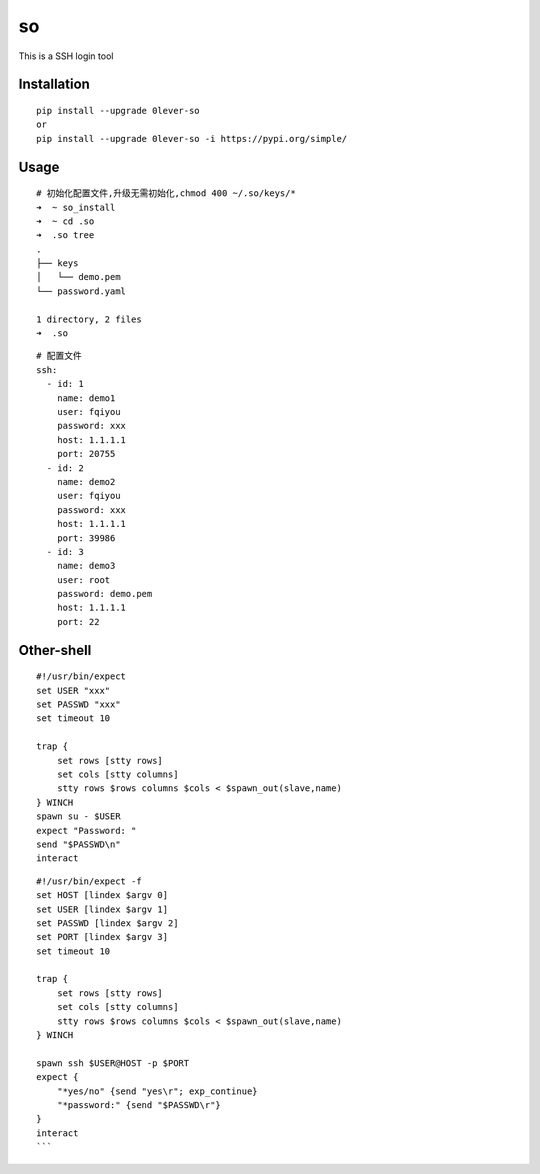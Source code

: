 ======
so
======

This is a SSH login tool

Installation
============

::

    pip install --upgrade 0lever-so
    or
    pip install --upgrade 0lever-so -i https://pypi.org/simple/


Usage
=====

::

    # 初始化配置文件,升级无需初始化,chmod 400 ~/.so/keys/*
    ➜  ~ so_install
    ➜  ~ cd .so
    ➜  .so tree
    .
    ├── keys
    │   └── demo.pem
    └── password.yaml

    1 directory, 2 files
    ➜  .so


::

    # 配置文件
    ssh:
      - id: 1
        name: demo1
        user: fqiyou
        password: xxx
        host: 1.1.1.1
        port: 20755
      - id: 2
        name: demo2
        user: fqiyou
        password: xxx
        host: 1.1.1.1
        port: 39986
      - id: 3
        name: demo3
        user: root
        password: demo.pem
        host: 1.1.1.1
        port: 22


Other-shell
=====

::

    #!/usr/bin/expect
    set USER "xxx"
    set PASSWD "xxx"
    set timeout 10

    trap {
        set rows [stty rows]
        set cols [stty columns]
        stty rows $rows columns $cols < $spawn_out(slave,name)
    } WINCH
    spawn su - $USER
    expect "Password: "
    send "$PASSWD\n"
    interact

::

    #!/usr/bin/expect -f
    set HOST [lindex $argv 0]
    set USER [lindex $argv 1]
    set PASSWD [lindex $argv 2]
    set PORT [lindex $argv 3]
    set timeout 10

    trap {
        set rows [stty rows]
        set cols [stty columns]
        stty rows $rows columns $cols < $spawn_out(slave,name)
    } WINCH

    spawn ssh $USER@HOST -p $PORT
    expect {
        "*yes/no" {send "yes\r"; exp_continue}
        "*password:" {send "$PASSWD\r"}
    }
    interact
    ```


